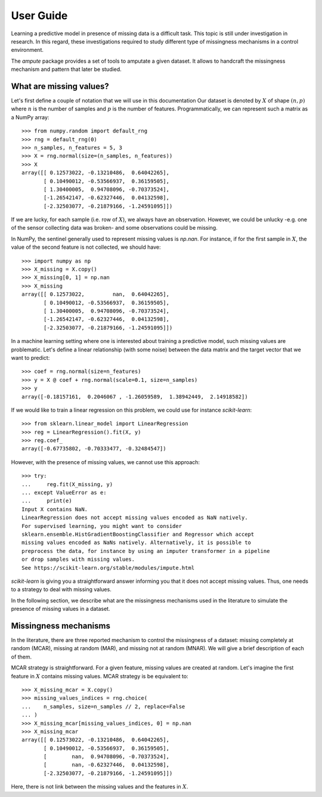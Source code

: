 .. title:: User guide: contents

.. _user_guide:

==========
User Guide
==========

Learning a predictive model in presence of missing data is a difficult task.
This topic is still under investigation in research. In this regard, these
investigations required to study different type of missingness mechanisms in
a control environment.

The `ampute` package provides a set of tools to amputate a given dataset. It
allows to handcraft the missingness mechanism and pattern that later be
studied.

What are missing values?
------------------------

Let's first define a couple of notation that we will use in this documentation
Our dataset is denoted by :math:`X` of shape :math:`(n, p)` where :math:`n` is
the number of samples and :math:`p` is the number of features.
Programmatically, we can represent such a matrix as a NumPy array::

    >>> from numpy.random import default_rng
    >>> rng = default_rng(0)
    >>> n_samples, n_features = 5, 3
    >>> X = rng.normal(size=(n_samples, n_features))
    >>> X
    array([[ 0.12573022, -0.13210486,  0.64042265],
           [ 0.10490012, -0.53566937,  0.36159505],
           [ 1.30400005,  0.94708096, -0.70373524],
           [-1.26542147, -0.62327446,  0.04132598],
           [-2.32503077, -0.21879166, -1.24591095]])

If we are lucky, for each sample (i.e. row of :math:`X`), we always have an
observation. However, we could be unlucky -e.g. one of the sensor collecting
data was broken- and some observations could be missing.

In NumPy, the sentinel generally used to represent missing values is `np.nan`.
For instance, if for the first sample in :math:`X`, the value of the second
feature is not collected, we should have::

    >>> import numpy as np
    >>> X_missing = X.copy()
    >>> X_missing[0, 1] = np.nan
    >>> X_missing
    array([[ 0.12573022,         nan,  0.64042265],
           [ 0.10490012, -0.53566937,  0.36159505],
           [ 1.30400005,  0.94708096, -0.70373524],
           [-1.26542147, -0.62327446,  0.04132598],
           [-2.32503077, -0.21879166, -1.24591095]])

In a machine learning setting where one is interested about training a
predictive model, such missing values are problematic. Let's define a linear
relationship (with some noise) between the data matrix and the target vector
that we want to predict::

    >>> coef = rng.normal(size=n_features)
    >>> y = X @ coef + rng.normal(scale=0.1, size=n_samples)
    >>> y
    array([-0.18157161,  0.2046067 , -1.26059589,  1.38942449,  2.14918582])

If we would like to train a linear regression on this problem, we could use
for instance `scikit-learn`::

    >>> from sklearn.linear_model import LinearRegression
    >>> reg = LinearRegression().fit(X, y)
    >>> reg.coef_
    array([-0.67735802, -0.70333477, -0.32484547])

However, with the presence of missing values, we cannot use this approach::

    >>> try:
    ...     reg.fit(X_missing, y)
    ... except ValueError as e:
    ...     print(e)
    Input X contains NaN.
    LinearRegression does not accept missing values encoded as NaN natively.
    For supervised learning, you might want to consider
    sklearn.ensemble.HistGradientBoostingClassifier and Regressor which accept
    missing values encoded as NaNs natively. Alternatively, it is possible to
    preprocess the data, for instance by using an imputer transformer in a pipeline
    or drop samples with missing values.
    See https://scikit-learn.org/stable/modules/impute.html

`scikit-learn` is giving you a straightforward answer informing you that it
does not accept missing values. Thus, one needs to a strategy to deal with
missing values.

In the following section, we describe what are the missingness mechanisms used
in the literature to simulate the presence of missing values in a dataset.

Missingness mechanisms
----------------------

In the literature, there are three reported mechanism to control the
missingness of a dataset: missing completely at random (MCAR), missing
at random (MAR), and missing not at random (MNAR). We will give a brief
description of each of them.

MCAR strategy is straightforward. For a given feature, missing values are
created at random. Let's imagine the first feature in :math:`X` contains
missing values. MCAR strategy is be equivalent to::

    >>> X_missing_mcar = X.copy()
    >>> missing_values_indices = rng.choice(
    ...    n_samples, size=n_samples // 2, replace=False
    ... )
    >>> X_missing_mcar[missing_values_indices, 0] = np.nan
    >>> X_missing_mcar
    array([[ 0.12573022, -0.13210486,  0.64042265],
           [ 0.10490012, -0.53566937,  0.36159505],
           [        nan,  0.94708096, -0.70373524],
           [        nan, -0.62327446,  0.04132598],
           [-2.32503077, -0.21879166, -1.24591095]])

Here, there is not link between the missing values and the features in
:math:`X`.

